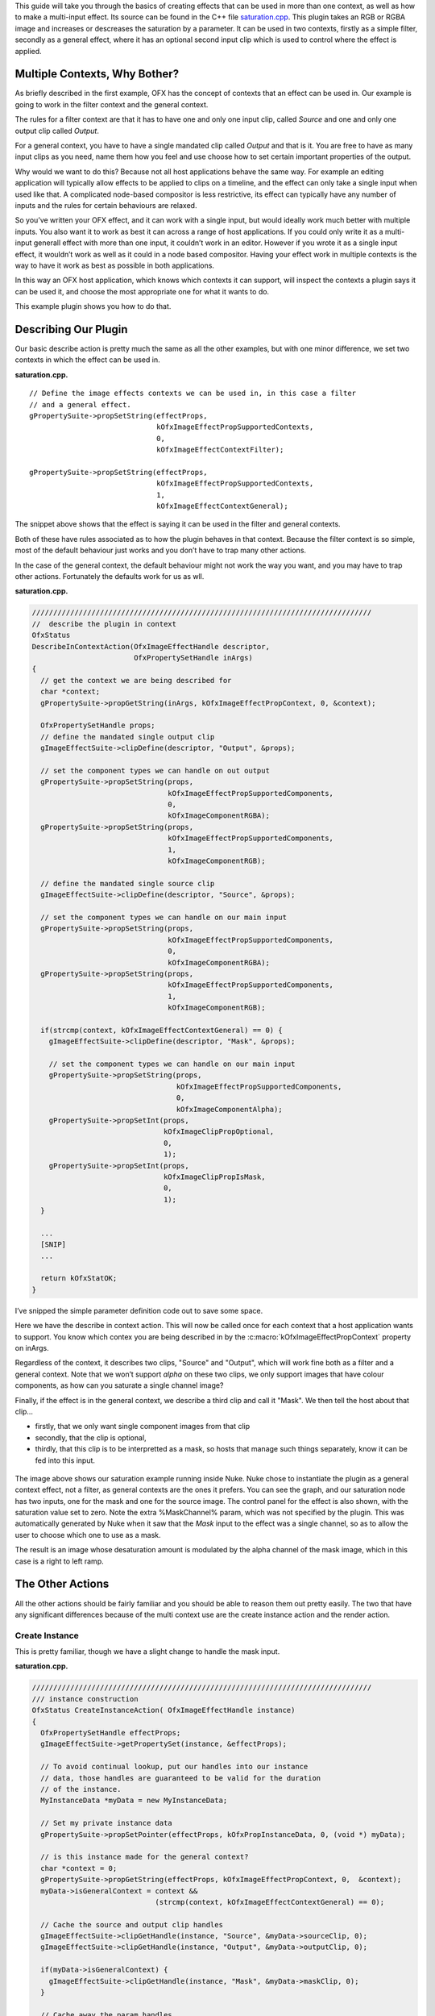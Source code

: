 .. _saturationExample:

This guide will take you through the basics of creating effects that can
be used in more than one context, as well as how to make a multi-input
effect. Its source can be found in the C++ file
`saturation.cpp <https://github.com/ofxa/openfx/blob/master/Guide/Code/Example4/saturation.cpp>`_.
This plugin takes an RGB or RGBA
image and increases or descreases the saturation by a parameter. It can
be used in two contexts, firstly as a simple filter, secondly as a
general effect, where it has an optional second input clip which is used
to control where the effect is applied.

.. _multiple_contexts_why_bother:

Multiple Contexts, Why Bother?
==============================

As briefly described in the first example, OFX has the concept of
contexts that an effect can be used in. Our example is going to work in
the filter context and the general context.

The rules for a filter context are that it has to have one and only one
input clip, called *Source* and one and only one output clip called
*Output*.

For a general context, you have to have a single mandated clip called
*Output* and that is it. You are free to have as many input clips as you
need, name them how you feel and use choose how to set certain important
properties of the output.

Why would we want to do this? Because not all host applications behave
the same way. For example an editing application will typically allow
effects to be applied to clips on a timeline, and the effect can only
take a single input when used like that. A complicated node-based
compositor is less restrictive, its effect can typically have any number
of inputs and the rules for certain behaviours are relaxed.

So you’ve written your OFX effect, and it can work with a single input,
but would ideally work much better with multiple inputs. You also want
it to work as best it can across a range of host applications. If you
could only write it as a multi-input generall effect with more than one
input, it couldn’t work in an editor. However if you wrote it as a
single input effect, it wouldn’t work as well as it could in a node
based compositor. Having your effect work in multiple contexts is the
way to have it work as best as possible in both applications.

In this way an OFX host application, which knows which contexts it can
support, will inspect the contexts a plugin says it can be used it, and
choose the most appropriate one for what it wants to do.

This example plugin shows you how to do that.

.. _describing_our_plugin:

Describing Our Plugin
=====================

Our basic describe action is pretty much the same as all the other
examples, but with one minor difference, we set two contexts in which
the effect can be used in.

**saturation.cpp.**

::

        // Define the image effects contexts we can be used in, in this case a filter
        // and a general effect.
        gPropertySuite->propSetString(effectProps,
                                      kOfxImageEffectPropSupportedContexts,
                                      0,
                                      kOfxImageEffectContextFilter);

        gPropertySuite->propSetString(effectProps,
                                      kOfxImageEffectPropSupportedContexts,
                                      1,
                                      kOfxImageEffectContextGeneral);

The snippet above shows that the effect is saying it can be used in the
filter and general contexts.

Both of these have rules associated as to how the plugin behaves in that
context. Because the filter context is so simple, most of the default
behaviour just works and you don’t have to trap many other actions.

In the case of the general context, the default behaviour might not work
the way you want, and you may have to trap other actions. Fortunately
the defaults work for us as wll.

**saturation.cpp.**

.. code:: c++

      ////////////////////////////////////////////////////////////////////////////////
      //  describe the plugin in context
      OfxStatus
      DescribeInContextAction(OfxImageEffectHandle descriptor,
                              OfxPropertySetHandle inArgs)
      {
        // get the context we are being described for
        char *context;
        gPropertySuite->propGetString(inArgs, kOfxImageEffectPropContext, 0, &context);

        OfxPropertySetHandle props;
        // define the mandated single output clip
        gImageEffectSuite->clipDefine(descriptor, "Output", &props);

        // set the component types we can handle on out output
        gPropertySuite->propSetString(props,
                                      kOfxImageEffectPropSupportedComponents,
                                      0,
                                      kOfxImageComponentRGBA);
        gPropertySuite->propSetString(props,
                                      kOfxImageEffectPropSupportedComponents,
                                      1,
                                      kOfxImageComponentRGB);

        // define the mandated single source clip
        gImageEffectSuite->clipDefine(descriptor, "Source", &props);

        // set the component types we can handle on our main input
        gPropertySuite->propSetString(props,
                                      kOfxImageEffectPropSupportedComponents,
                                      0,
                                      kOfxImageComponentRGBA);
        gPropertySuite->propSetString(props,
                                      kOfxImageEffectPropSupportedComponents,
                                      1,
                                      kOfxImageComponentRGB);

        if(strcmp(context, kOfxImageEffectContextGeneral) == 0) {
          gImageEffectSuite->clipDefine(descriptor, "Mask", &props);

          // set the component types we can handle on our main input
          gPropertySuite->propSetString(props,
                                        kOfxImageEffectPropSupportedComponents,
                                        0,
                                        kOfxImageComponentAlpha);
          gPropertySuite->propSetInt(props,
                                     kOfxImageClipPropOptional,
                                     0,
                                     1);
          gPropertySuite->propSetInt(props,
                                     kOfxImageClipPropIsMask,
                                     0,
                                     1);
        }

        ...
        [SNIP]
        ...

        return kOfxStatOK;
      }

I’ve snipped the simple parameter definition code out to save some
space.

Here we have the describe in context action. This will now be called
once for each context that a host application wants to support. You know
which contex you are being described in by the
:c:macro:`kOfxImageEffectPropContext` property on inArgs.

Regardless of the context, it describes two clips, "Source" and
"Output", which will work fine both as a filter and a general context.
Note that we won’t support *alpha* on these two clips, we only support
images that have colour components, as how can you saturate a single
channel image?

Finally, if the effect is in the general context, we describe a third
clip and call it "Mask". We then tell the host about that clip…

-  firstly, that we only want single component images from that clip

-  secondly, that the clip is optional,

-  thirdly, that this clip is to be interpretted as a mask, so hosts
   that manage such things separately, know it can be fed into this
   input.

.. figure:: Pics/SaturationNuke.jpg
    :scale: 100 %
    :alt: Saturation Example in Nuke
    :align: center

The image above shows our saturation example running inside Nuke. Nuke
chose to instantiate the plugin as a general context effect, not a
filter, as general contexts are the ones it prefers. You can see the
graph, and our saturation node has two inputs, one for the mask and one
for the source image. The control panel for the effect is also shown,
with the saturation value set to zero. Note the extra %MaskChannel%
param, which was not specified by the plugin. This was automatically
generated by Nuke when it saw that the *Mask* input to the effect was a
single channel, so as to allow the user to choose which one to use as a
mask.

The result is an image whose desaturation amount is modulated by the
alpha channel of the mask image, which in this case is a right to left
ramp.

.. _the_other_actions:

The Other Actions
=================

All the other actions should be fairly familiar and you should be able
to reason them out pretty easily. The two that have any significant
differences because of the multi context use are the create instance
action and the render action.

.. _create_instance:

Create Instance
---------------

This is pretty familiar, though we have a slight change to handle the
mask input.

**saturation.cpp.**

.. code:: c++

      ////////////////////////////////////////////////////////////////////////////////
      /// instance construction
      OfxStatus CreateInstanceAction( OfxImageEffectHandle instance)
      {
        OfxPropertySetHandle effectProps;
        gImageEffectSuite->getPropertySet(instance, &effectProps);

        // To avoid continual lookup, put our handles into our instance
        // data, those handles are guaranteed to be valid for the duration
        // of the instance.
        MyInstanceData *myData = new MyInstanceData;

        // Set my private instance data
        gPropertySuite->propSetPointer(effectProps, kOfxPropInstanceData, 0, (void *) myData);

        // is this instance made for the general context?
        char *context = 0;
        gPropertySuite->propGetString(effectProps, kOfxImageEffectPropContext, 0,  &context);
        myData->isGeneralContext = context &&
                                   (strcmp(context, kOfxImageEffectContextGeneral) == 0);

        // Cache the source and output clip handles
        gImageEffectSuite->clipGetHandle(instance, "Source", &myData->sourceClip, 0);
        gImageEffectSuite->clipGetHandle(instance, "Output", &myData->outputClip, 0);

        if(myData->isGeneralContext) {
          gImageEffectSuite->clipGetHandle(instance, "Mask", &myData->maskClip, 0);
        }

        // Cache away the param handles
        OfxParamSetHandle paramSet;
        gImageEffectSuite->getParamSet(instance, &paramSet);
        gParameterSuite->paramGetHandle(paramSet,
                                        SATURATION_PARAM_NAME,
                                        &myData->saturationParam,
                                        0);

        return kOfxStatOK;
      }

We are again using instance data to cache away a set of handles to clips
and params (the constructor of which sets them all to NULL). We are also
recording which context we have had our instance created for by checking
the :c:macro:`kOfxImageEffectPropContext` property of the efect. If it is a
general context we also cache the *Mask* input in our instance data.
Pretty easy.

.. _rendering:

Rendering
---------

Because we are now using a class to wrap up OFX images (see
:ref:`below <a_bit_of_houskeeping>`) the render code is a bit tidier but
is pretty much still the same really. The major difference is that we
are now fetching a third image, for the mask image, and we are prepared
for this to fail and keep going as we may be in the filter context, or
we may be in the general context but the clip is not connected.

**saturation.cpp.**

.. code:: c++

      // Render an output image
      OfxStatus RenderAction( OfxImageEffectHandle instance,
                              OfxPropertySetHandle inArgs,
                              OfxPropertySetHandle outArgs)
      {
        // get the render window and the time from the inArgs
        OfxTime time;
        OfxRectI renderWindow;
        OfxStatus status = kOfxStatOK;

        gPropertySuite->propGetDouble(inArgs,
                                      kOfxPropTime,
                                      0,
                                      &time);
        gPropertySuite->propGetIntN(inArgs,
                                    kOfxImageEffectPropRenderWindow,
                                    4,
                                    &renderWindow.x1);

        // get our instance data which has out clip and param handles
        MyInstanceData *myData = FetchInstanceData(instance);

        // get our param values
        double saturation = 1.0;
        gParameterSuite->paramGetValueAtTime(myData->saturationParam, time, &saturation);

        // the property sets holding our images
        OfxPropertySetHandle outputImg = NULL, sourceImg = NULL, maskImg = NULL;
        try {
          // fetch image to render into from that clip
          Image outputImg(myData->outputClip, time);
          if(!outputImg) {
            throw " no output image!";
          }

          // fetch image to render into from that clip
          Image sourceImg(myData->sourceClip, time);
          if(!sourceImg) {
            throw " no source image!";
          }

          // fetch mask image at render time from that clip, it may not be there
          // as we might in the filter context or it might not be attached as it
          // is optional, so don't worry if we don't have one.
          Image maskImg(myData->maskClip, time);

          // now do our render depending on the data type
          if(outputImg.bytesPerComponent() == 1) {
            PixelProcessing<unsigned char, 255>(saturation,
                                                instance,
                                                sourceImg,
                                                maskImg,
                                                outputImg,
                                                renderWindow);
          }
          else if(outputImg.bytesPerComponent() == 2) {
            PixelProcessing<unsigned short, 65535>(saturation,
                                                   instance,
                                                   sourceImg,
                                                   maskImg,
                                                   outputImg,
                                                   renderWindow);
          }
          else if(outputImg.bytesPerComponent() == 4) {
            PixelProcessing<float, 1>(saturation,
                                      instance,
                                      sourceImg,
                                      maskImg,
                                      outputImg,
                                      renderWindow);
          }
          else {
            throw " bad data type!";
            throw 1;
          }

        }
        catch(const char *errStr ) {
          bool isAborting = gImageEffectSuite->abort(instance);

          // if we were interrupted, the failed fetch is fine, just return kOfxStatOK
          // otherwise, something wierd happened
          if(!isAborting) {
            status = kOfxStatFailed;
          }
          ERROR_IF(!isAborting, " Rendering failed because %s", errStr);
        }

        // all was well
        return status;
      }

The actual pixel processing code does the standard saturation
calculation on each pixel, scaling each of R, G and B around their
common average. The tweak we add is to modulate the amount of the effect
by looking at the pixel values of the mask input if we have one. Again
this is not meant to be fast code, just illustrative.

**saturation.cpp.**

.. code:: c++

      ////////////////////////////////////////////////////////////////////////////////
      // iterate over our pixels and process them
      template <class T, int MAX>
      void PixelProcessing(double saturation,
                           OfxImageEffectHandle instance,
                           Image &src,
                           Image &mask,
                           Image &output,
                           OfxRectI renderWindow)
      {
        int nComps = output.nComponents();

        // and do some processing
        for(int y = renderWindow.y1; y < renderWindow.y2; y++) {
          if(y % 20 == 0 && gImageEffectSuite->abort(instance)) break;

          // get the row start for the output image
          T *dstPix = output.pixelAddress<T>(renderWindow.x1, y);

          for(int x = renderWindow.x1; x < renderWindow.x2; x++) {

            // get the source pixel
            T *srcPix = src.pixelAddress<T>(x, y);

            // get the amount to mask by, no mask image means we do the full effect everywhere
            float maskAmount = 1.0f;
            if (mask) {
              // get our mask pixel address
              T *maskPix = mask.pixelAddress<T>(x, y);
              if(maskPix) {
                maskAmount = float(*maskPix)/float(MAX);
              }
              else {
                maskAmount = 0;
              }
            }

            if(srcPix) {
              if(maskAmount == 0) {
                // we have a mask input, but the mask is zero here,
                // so no effect happens, copy source to output
                for(int i = 0; i < nComps; ++i) {
                  *dstPix = *srcPix;
                  ++dstPix; ++srcPix;
                }
              }
              else {
                // we have a non zero mask or no mask at all

                // find the average of the R, G and B
                float average = (srcPix[0] + srcPix[1] + srcPix[2])/3.0f;

                // scale each component around that average
                for(int c = 0; c < 3; ++c) {
                  float value = (srcPix[c] - average) * saturation + average;
                  if(MAX != 1) {
                    value = Clamp<T, MAX>(value);
                  }
                  // use the mask to control how much original we should have
                  dstPix[c] = Blend(srcPix[c], value, maskAmount);
                }

                if(nComps == 4) { // if we have an alpha, just copy it
                  dstPix[3] = srcPix[3];
                }
                dstPix += 4;
              }
            }
            else {
              // we don't have a pixel in the source image, set output to zero
              for(int i = 0; i < nComps; ++i) {
                *dstPix = 0;
                ++dstPix;
              }
            }
          }
        }
      }

.. _a_bit_of_houskeeping:

A Bit Of Houskeeping
====================

You may have noticed I’ve gone and created an ``Image`` class. I got
bored of passing around various pointers and bounds and strides in my
code and decided to tidy it up.

**saturation.cpp.**

.. code:: c++

      ////////////////////////////////////////////////////////////////////////////////
      // class to manage OFX images
      class Image {
      public    :
        // construct from a property set that represents the image
        Image(OfxPropertySetHandle propSet);

        // construct from a clip by fetching an image at the given frame
        Image(OfxImageClipHandle clip, double frame);

        // destructor
        ~Image();

        // get a pixel address, cast to the right type
        template <class T>
        T *pixelAddress(int x, int y)
        {
          return reinterpret_cast<T *>(rawAddress(x, y));
        }

        // Is this image empty?
        operator bool()
        {
          return propSet_ != NULL && dataPtr_ != NULL;
        }

        // bytes per component, 1, 2 or 4 for byte, short and float images
        int bytesPerComponent() const { return bytesPerComponent_; }

        // number of components
        int nComponents() const { return nComponents_; }

      protected :
        void construct();

        // Look up a pixel address in the image. returns null if the pixel was not
        // in the bounds of the image
        void *rawAddress(int x, int y);

        OfxPropertySetHandle propSet_;
        int rowBytes_;
        OfxRectI bounds_;
        char *dataPtr_;
        int nComponents_;
        int bytesPerComponent_;
        int bytesPerPixel_;
      };

It takes an :c:type:`OfxPropertySetHandle` and pulls all the bits it needs out of
that into a class. It uses all the same pixel access logic as in example
2. Ideally I should put this in a library which our example links to,
but I’m keeping all the code for each example in one source file for
illustrative purposes. Feel free to steal this and use it in your own
code  [1]_.

.. __summary:

Summary
=======

This plugin has shown you - the basics of working with multiple
contexts, - how to handle optional input clips, - restricting pixel
types on input and output clips.

.. [1]
   provided you stick to the conditions listed at the top of source file

